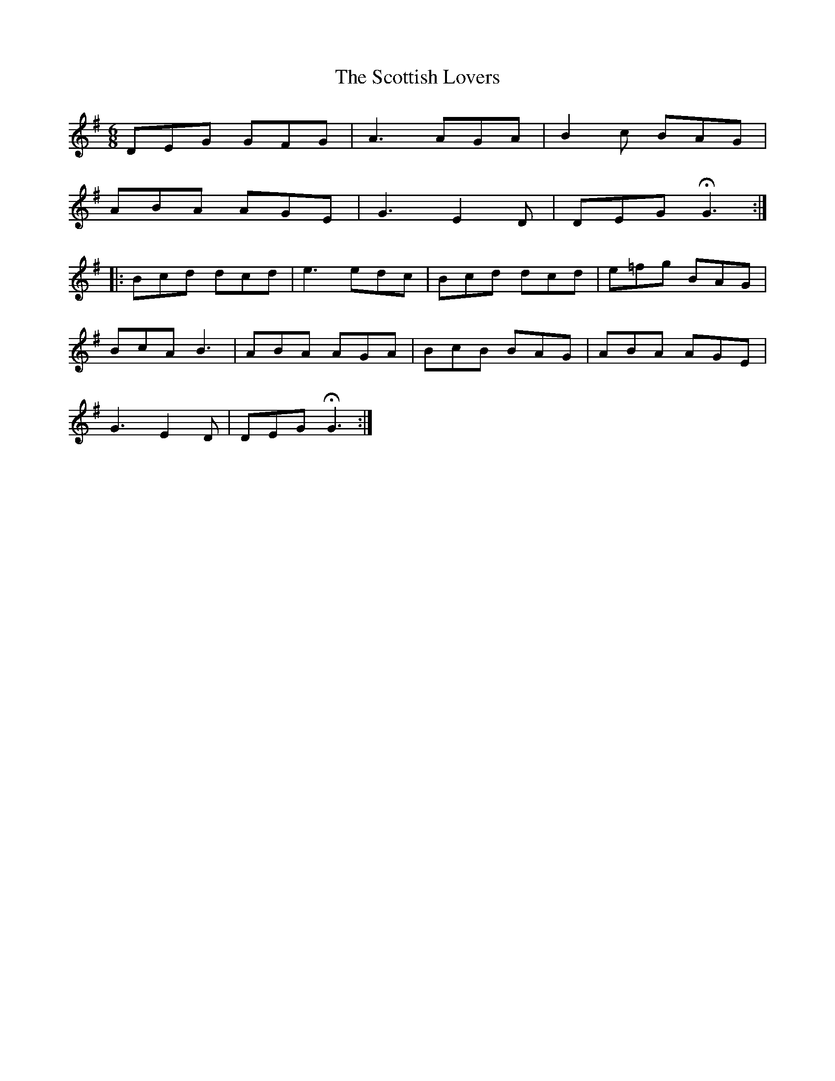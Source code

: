 X: 36193
T: Scottish Lovers, The
R: jig
M: 6/8
K: Gmajor
DEG GFG|A3 AGA|B2c BAG|
ABA AGE|G3 E2D|DEG !fermata!G3:|
|:Bcd dcd|e3 edc|Bcd dcd|e=fg BAG|
BcA B3|ABA AGA|BcB BAG|ABA AGE|
G3 E2D|DEG !fermata! G3:|


